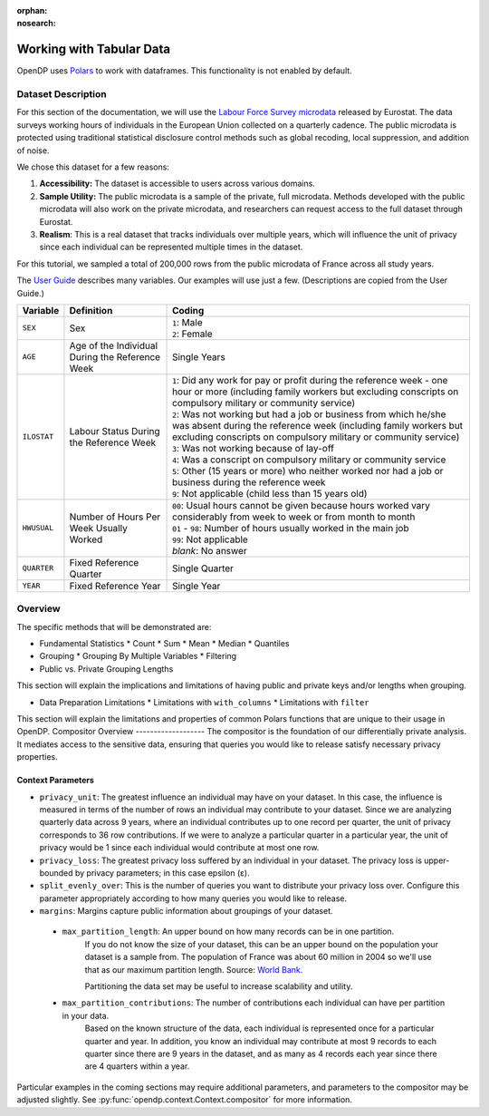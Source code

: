 :orphan:
:nosearch:

Working with Tabular Data
=========================


OpenDP uses `Polars <https://pola.rs/>`_ to work with dataframes.
This functionality is not enabled by default.


.. tab-set::

    .. tab-item:: Python
        :sync: python

        Add ``[polars]`` to the package installation to enable Polars functionality.

        .. prompt:: bash

            pip install opendp[polars]

        This installs the specific version of the Python Polars package that is compatible with the OpenDP Library.

    .. tab-item:: R
        :sync: r

        OpenDP does not currently support Polars in R. 
        For the current status of this, see `issue #1872 <https://github.com/opendp/opendp/issues/1872>`_.

    .. tab-item:: Rust
        :sync: rust

        Add ``"polars"`` to the features of the ``opendp`` dependency in your ``Cargo.toml``.


Dataset Description 
-------------------

For this section of the documentation, we will use the `Labour Force Survey microdata <https://ec.europa.eu/eurostat/web/microdata/public-microdata/labour-force-survey>`_ released by Eurostat.
The data surveys working hours of individuals in the European Union collected on a quarterly cadence.
The public microdata is protected using traditional statistical disclosure control methods such as global recoding, local suppression, and addition of noise. 

We chose this dataset for a few reasons: 

1. **Accessibility:** The dataset is accessible to users across various domains.
2. **Sample Utility:** The public microdata is a sample of the private, full microdata. Methods developed with the public microdata will also work on the private microdata, and researchers can request access to the full dataset through Eurostat. 
3. **Realism**: This is a real dataset that tracks individuals over multiple years, which will influence the unit of privacy since each individual can be represented multiple times in the dataset. 

For this tutorial, we sampled a total of 200,000 rows from the public microdata of France across all study years. 

The `User Guide <https://ec.europa.eu/eurostat/documents/1978984/6037342/EULFS-Database-UserGuide.pdf>`_ describes many variables. Our examples will use just a few. (Descriptions are copied from the User Guide.) 

.. list-table:: 
   :header-rows: 1

   * - Variable
     - Definition
     - Coding
   * - ``SEX``
     - Sex
     - | ``1``: Male
       | ``2``: Female
   * - ``AGE``
     - Age of the Individual During the Reference Week
     - Single Years
   * - ``ILOSTAT``
     - Labour Status During the Reference Week
     - | ``1``: Did any work for pay or profit during the reference week - one hour or more (including family workers but excluding conscripts on compulsory military or community service)
       | ``2``: Was not working but had a job or business from which he/she was absent during the reference week (including family workers but excluding conscripts on compulsory military or community service)
       | ``3``: Was not working because of lay-off
       | ``4``: Was a conscript on compulsory military or community service
       | ``5``: Other (15 years or more) who neither worked nor had a job or business during the reference week
       | ``9``: Not applicable (child less than 15 years old)
   * - ``HWUSUAL``
     - Number of Hours Per Week Usually Worked
     - | ``00``: Usual hours cannot be given because hours worked vary considerably from week to week or from month to month
       | ``01`` - ``98``: Number of hours usually worked in the main job
       | ``99``: Not applicable
       | *blank*: No answer
   * - ``QUARTER``
     - Fixed Reference Quarter
     - Single Quarter
   * - ``YEAR``
     - Fixed Reference Year
     - Single Year


Overview
----------

The specific methods that will be demonstrated are: 

* Fundamental Statistics 
  * Count
  * Sum 
  * Mean 
  * Median 
  * Quantiles 
* Grouping
  * Grouping By Multiple Variables 
  * Filtering
* Public vs. Private Grouping Lengths 

This section will explain the implications and limitations of having public and private keys and/or lengths when grouping. 

* Data Preparation Limitations 
  * Limitations with ``with_columns``
  * Limitations with ``filter`` 

This section will explain the limitations and properties of common Polars functions that are unique to their usage in OpenDP. 
Compositor Overview
-------------------
The compositor is the foundation of our differentially private analysis. 
It mediates access to the sensitive data,
ensuring that queries you would like to release satisfy necessary privacy properties. 

.. testsetup::
    >>> import polars as pl
    >>> df = pl.LazyFrame()

.. doctest:: python

    >>> context = dp.Context.compositor(
    ...     data=df,
    ...     privacy_unit=dp.unit_of(contributions=36),
    ...     privacy_loss=dp.loss_of(epsilon=1.0),
    ...     split_evenly_over=10,
    ...     margins={
    ...         ("YEAR", ): dp.polars.Margin(max_partition_length=60_000_000, max_partition_contributions=4),
    ...         ("YEAR", "QUARTER",): dp.polars.Margin(max_partition_length=60_000_000, max_partition_contributions=1),
    ...         (): dp.polars.Margin(max_partition_length=60_000_000),
    ...     },
    ... )
    
    >>> # Once you construct the context, you should abstain from directly accessing your data again.
    >>> # In fact, it is good practice to delete it! 
    >>> del df

Context Parameters
~~~~~~~~~~~~~~~~~~

* ``privacy_unit``: The greatest influence an individual may have on your dataset.
  In this case, the influence is measured in terms of the number of rows an individual may contribute to your dataset. 
  Since we are analyzing quarterly data across 9 years, where an individual contributes up to one record per quarter,
  the unit of privacy corresponds to 36 row contributions. 
  If we were to analyze a particular quarter in a particular year, the unit of privacy would be 1 since each individual would contribute at most one row. 
* ``privacy_loss``: The greatest privacy loss suffered by an individual in your dataset. 
  The privacy loss is upper-bounded by privacy parameters; in this case epsilon (ε).
* ``split_evenly_over``: This is the number of queries you want to distribute your privacy loss over. 
  Configure this parameter appropriately according to how many queries you would like to release. 
* ``margins``: Margins capture public information about groupings of your dataset.

 * ``max_partition_length``: An upper bound on how many records can be in one partition. 
    If you do not know the size of your dataset, this can be an upper bound on the population your dataset is a sample from. 
    The population of France was about 60 million in 2004 so we'll use that as our maximum partition length. 
    Source: `World Bank <https://datatopics.worldbank.org/world-development-indicators/>`_. 

    Partitioning the data set may be useful to increase scalability and utility.

 * ``max_partition_contributions``: The number of contributions each individual can have per partition in your data. 
    Based on the known structure of the data, each individual is represented once for a particular quarter and year.
    In addition, you know an individual may contribute at most 9 records to each quarter since there are 9 years in the dataset,
    and as many as 4 records each year since there are 4 quarters within a year. 

Particular examples in the coming sections may require additional parameters, 
and parameters to the compositor may be adjusted slightly.
See :py:func:`opendp.context.Context.compositor` for more information.
